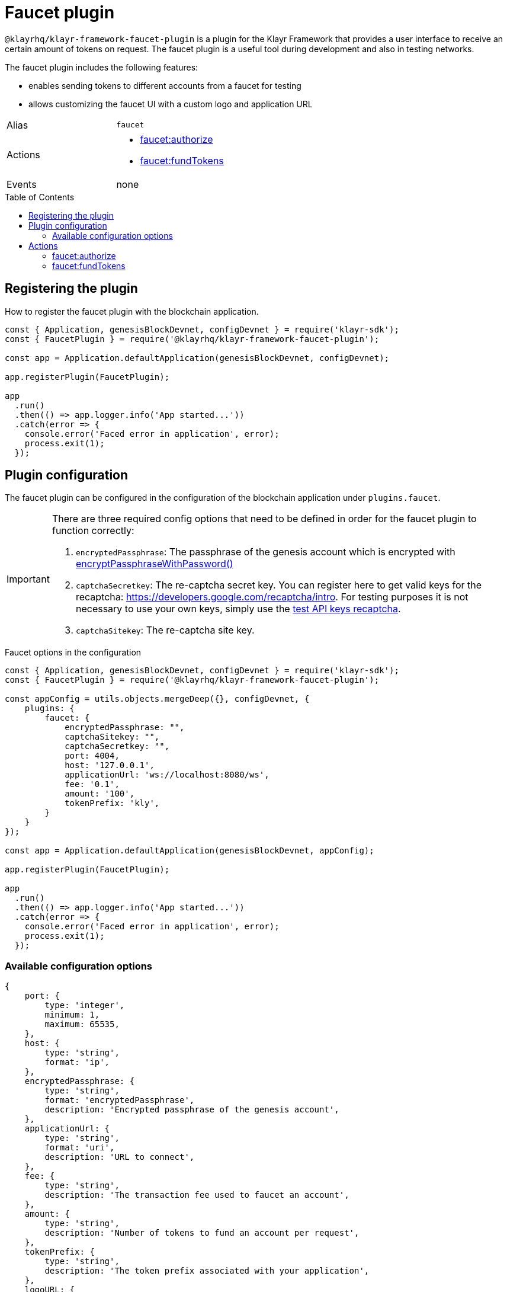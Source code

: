 = Faucet plugin
// Settings
:toc: preamble
:idprefix:
:idseparator: -
// URLs
:url_recaptcha_test_keys: https://developers.google.com/recaptcha/docs/faq#id-like-to-run-automated-tests-with-recaptcha.-what-should-i-do
:url_recaptcha: https://developers.google.com/recaptcha/intro
// Project URLs
:url_cryptography_encrypt_pw: references/klayr-elements/cryptography.adoc#encryptpassphrasewithpassword

`@klayrhq/klayr-framework-faucet-plugin` is a plugin for the Klayr Framework that provides a user interface to receive an certain amount of tokens on request.
The faucet plugin is a useful tool during development and also in testing networks.

The faucet plugin includes the following features:

* enables sending tokens to different accounts from a faucet for testing
* allows customizing the faucet UI with a custom logo and application URL

[cols=",",stripes="hover"]
|===
|Alias
|`faucet`

|Actions
a|
* <<faucetauthorize>>
* <<faucetfundtokens>>

|Events
|none

|===

== Registering the plugin

How to register the faucet plugin with the blockchain application.

[source,js]
----
const { Application, genesisBlockDevnet, configDevnet } = require('klayr-sdk');
const { FaucetPlugin } = require('@klayrhq/klayr-framework-faucet-plugin');

const app = Application.defaultApplication(genesisBlockDevnet, configDevnet);

app.registerPlugin(FaucetPlugin);

app
  .run()
  .then(() => app.logger.info('App started...'))
  .catch(error => {
    console.error('Faced error in application', error);
    process.exit(1);
  });
----

== Plugin configuration

The faucet plugin can be configured in the configuration of the blockchain application under `plugins.faucet`.

[IMPORTANT]
====
There are three required config options that need to be defined in order for the faucet plugin to function correctly:

. `encryptedPassphrase`: The passphrase of the genesis account which is encrypted with xref:{url_cryptography_encrypt_pw}[encryptPassphraseWithPassword()]
. `captchaSecretkey`: The re-captcha secret key. You can register here to get valid keys for the recaptcha: {url_recaptcha}[^].
 For testing purposes it is not necessary to use your own keys, simply use the {url_recaptcha_test_keys}[test API keys recaptcha^].
. `captchaSitekey`: The re-captcha site key.
====

.Faucet options in the configuration
[source,js]
----
const { Application, genesisBlockDevnet, configDevnet } = require('klayr-sdk');
const { FaucetPlugin } = require('@klayrhq/klayr-framework-faucet-plugin');

const appConfig = utils.objects.mergeDeep({}, configDevnet, {
    plugins: {
        faucet: {
            encryptedPassphrase: "",
            captchaSitekey: "",
            captchaSecretkey: "",
            port: 4004,
            host: '127.0.0.1',
            applicationUrl: 'ws://localhost:8080/ws',
            fee: '0.1',
            amount: '100',
            tokenPrefix: 'kly',
        }
    }
});

const app = Application.defaultApplication(genesisBlockDevnet, appConfig);

app.registerPlugin(FaucetPlugin);

app
  .run()
  .then(() => app.logger.info('App started...'))
  .catch(error => {
    console.error('Faced error in application', error);
    process.exit(1);
  });
----

=== Available configuration options

[source,js]
----
{
    port: {
        type: 'integer',
        minimum: 1,
        maximum: 65535,
    },
    host: {
        type: 'string',
        format: 'ip',
    },
    encryptedPassphrase: {
        type: 'string',
        format: 'encryptedPassphrase',
        description: 'Encrypted passphrase of the genesis account',
    },
    applicationUrl: {
        type: 'string',
        format: 'uri',
        description: 'URL to connect',
    },
    fee: {
        type: 'string',
        description: 'The transaction fee used to faucet an account',
    },
    amount: {
        type: 'string',
        description: 'Number of tokens to fund an account per request',
    },
    tokenPrefix: {
        type: 'string',
        description: 'The token prefix associated with your application',
    },
    logoURL: {
        type: 'string',
        format: 'uri',
        description: 'The URL of the logo used on the UI',
    },
    captchaSecretkey: {
        type: 'string',
        description: 'The re-captcha secret key',
    },
    captchaSitekey: {
        type: 'string',
        description: 'The re-captcha site key',
    },
}
----

== Actions

=== faucet:authorize

Enables and disables the faucet.

==== Example


[source,js]
----
const { apiClient } = require('klayr-sdk');

let clientCache;

const getClient = async () => {
  if (!clientCache) {
    clientCache = await apiClient.createWSClient('ws://localhost:8080/ws');
  }
  return clientCache;
};
const useClient = async () => {
  const client = await getClient();
  const input = {
    password: "secretPassword",
    enable: true
  };
  const authorize = await client.invoke('faucet:authorize', input);
  return authorize;
};
useClient().then((val) => {
  console.log("val:",val);
});
/*
{
  "result": "Successfully enabled the faucet."
}
 */
----

==== Input

----
{
    password: string,
    enable: boolean
}
----

==== Returns

----
{ result: string }
----

=== faucet:fundTokens

==== Example

[source,js]
----
const { apiClient } = require('klayr-sdk');

let clientCache;

const getClient = async () => {
  if (!clientCache) {
    clientCache = await apiClient.createWSClient('ws://localhost:8080/ws');
  }
  return clientCache;
};
const useClient = async () => {
  const client = await getClient();
  const input = {
    address: ""
  };
  const fund = await client.invoke('faucet:fundTokens', input);
  return fund;
};
useClient().then((val) => {
  console.log("val:",val);
});
----

==== Input

----
{
    address: string,
    token: string 
}
----


==== Returns

----
{ result: string }
----
